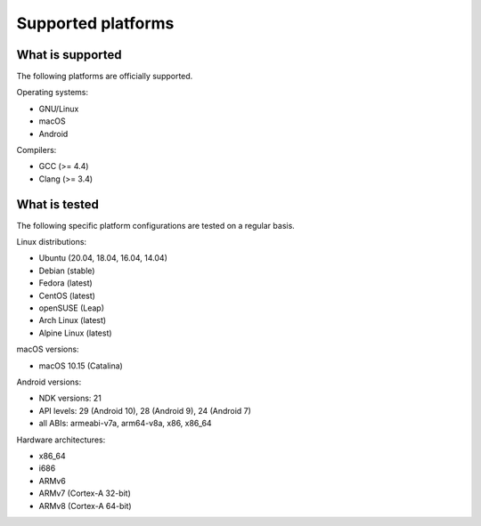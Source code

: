 Supported platforms
*******************

.. seealso::

   * :doc:`/development/continuous_integration`

What is supported
-----------------

The following platforms are officially supported.

Operating systems:

* GNU/Linux
* macOS
* Android

Compilers:

* GCC (>= 4.4)
* Clang (>= 3.4)

What is tested
--------------

The following specific platform configurations are tested on a regular basis.

Linux distributions:

* Ubuntu (20.04, 18.04, 16.04, 14.04)
* Debian (stable)
* Fedora (latest)
* CentOS (latest)
* openSUSE (Leap)
* Arch Linux (latest)
* Alpine Linux (latest)

macOS versions:

* macOS 10.15 (Catalina)

Android versions:

* NDK versions: 21
* API levels: 29 (Android 10), 28 (Android 9), 24 (Android 7)
* all ABIs: armeabi-v7a, arm64-v8a, x86, x86_64

Hardware architectures:

* x86_64
* i686
* ARMv6
* ARMv7 (Cortex-A 32-bit)
* ARMv8 (Cortex-A 64-bit)
